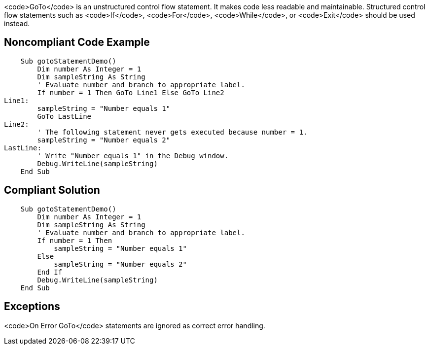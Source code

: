 <code>GoTo</code> is an unstructured control flow statement. It makes code less readable and maintainable. Structured control flow statements such as <code>If</code>, <code>For</code>, <code>While</code>,  or <code>Exit</code> should be used instead.

== Noncompliant Code Example

----
    Sub gotoStatementDemo()
        Dim number As Integer = 1
        Dim sampleString As String
        ' Evaluate number and branch to appropriate label.
        If number = 1 Then GoTo Line1 Else GoTo Line2
Line1:
        sampleString = "Number equals 1"
        GoTo LastLine
Line2:
        ' The following statement never gets executed because number = 1.
        sampleString = "Number equals 2"
LastLine:
        ' Write "Number equals 1" in the Debug window.
        Debug.WriteLine(sampleString)
    End Sub
----

== Compliant Solution

----
    Sub gotoStatementDemo()
        Dim number As Integer = 1
        Dim sampleString As String
        ' Evaluate number and branch to appropriate label.
        If number = 1 Then
            sampleString = "Number equals 1"
        Else
            sampleString = "Number equals 2"
        End If
        Debug.WriteLine(sampleString)
    End Sub
----

== Exceptions

<code>On Error GoTo</code> statements are ignored as correct error handling.
